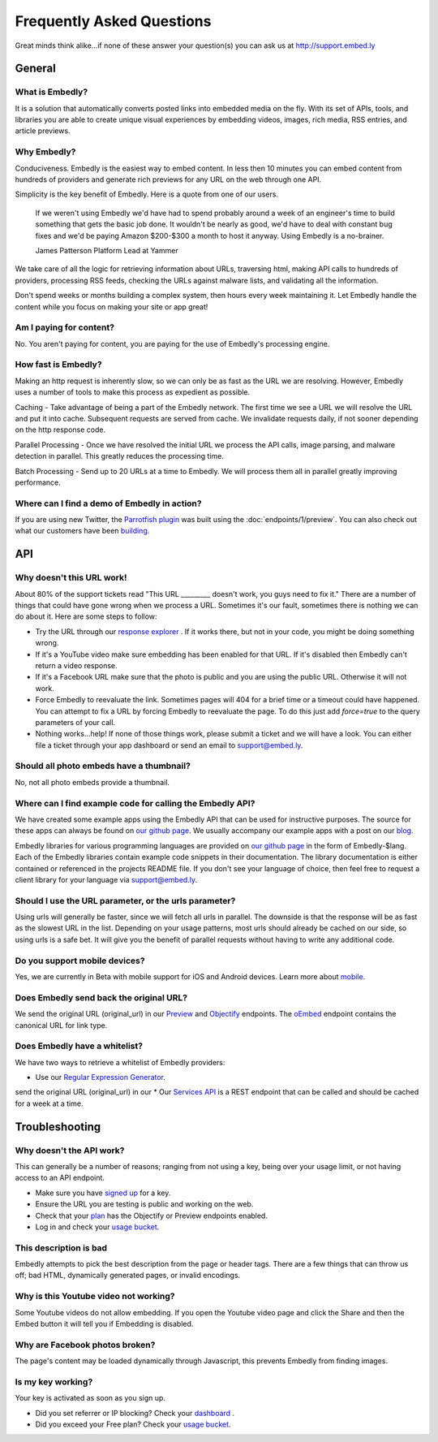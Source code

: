 .. _faq:

Frequently Asked Questions
==========================
Great minds think alike...if none of these answer your question(s)
you can ask us at `<http://support.embed.ly>`_

General
-------

What is Embedly?
^^^^^^^^^^^^^^^^
It is a solution that automatically converts posted links into 
embedded media on the fly. With its set of APIs, tools, and libraries 
you are able to create unique visual experiences by embedding videos,
images, rich media, RSS entries, and article previews.

Why Embedly?
^^^^^^^^^^^^
Conduciveness. Embedly is the easiest way to embed content. In less then 10
minutes you can embed content from hundreds of providers and generate rich
previews for any URL on the web through one API.

Simplicity is the key benefit of Embedly. Here is a quote from one of our
users.

  If we weren't using Embedly we'd have had to spend probably around a week of 
  an engineer's time to build something that gets the basic job done. It 
  wouldn't be nearly as good, we'd have to deal with constant bug fixes and 
  we'd be paying Amazon $200-$300 a month to host it anyway. Using Embedly is 
  a no-brainer.

  James Patterson Platform Lead at Yammer

We take care of all the logic for retrieving information about URLs, traversing
html, making API calls to hundreds of providers, processing RSS feeds, checking
the URLs against malware lists, and validating all the information.

Don't spend weeks or months building a complex system, then hours every week
maintaining it. Let Embedly handle the content while you focus on making your
site or app great!

Am I paying for content?
^^^^^^^^^^^^^^^^^^^^^^^^
No. You aren't paying for content, you are paying for the use of Embedly's
processing engine.

How fast is Embedly?
^^^^^^^^^^^^^^^^^^^^
Making an http request is inherently slow, so we can only be as fast as
the URL we are resolving. However, Embedly uses a number of tools to make this
process as expedient as possible.

Caching - Take advantage of being a part of the Embedly network. The first time
we see a URL we will resolve the URL and put it into cache. Subsequent
requests are served from cache. We invalidate requests daily, if not sooner
depending on the http response code.

Parallel Processing - Once we have resolved the initial URL we process the API
calls, image parsing, and malware detection in parallel. This greatly reduces
the processing time.

Batch Processing - Send up to 20 URLs at a time to Embedly. We will process
them all in parallel greatly improving performance.

Where can I find a demo of Embedly in action?
^^^^^^^^^^^^^^^^^^^^^^^^^^^^^^^^^^^^^^^^^^^^^
If you are using new Twitter, the `Parrotfish plugin <http://labs.embed.ly>`_
was built using the :doc:`endpoints/1/preview`. You can also check out what our
customers have been `building <http://embed.ly/customers>`_.

API
---

Why doesn't this URL work!
^^^^^^^^^^^^^^^^^^^^^^^^^^
About 80% of the support tickets read "This URL _________ doesn't work, you
guys need to fix it." There are a number of things that could have gone wrong
when we process a URL. Sometimes it's our fault, sometimes there is nothing we
can do about it. Here are some steps to follow:

* Try the URL through our `response explorer <http://explore.embed.ly>`_ .
  If it works there, but not in your code, you might be doing something wrong.
* If it's a YouTube video make sure embedding has been enabled for that URL. If
  it's disabled then Embedly can't return a video response.
* If it's a Facebook URL make sure that the photo is public and you are using
  the public URL. Otherwise it will not work.
* Force Embedly to reevaluate the link. Sometimes pages will 404 for a brief
  time or a timeout could have happened. You can attempt to fix a URL by 
  forcing Embedly to reevaluate the page. To do this just add `force=true` 
  to the query parameters of your call.
* Nothing works...help! If none of those things work, please submit a ticket and
  we will have a look. You can either file a ticket through your app dashboard
  or send an email to support@embed.ly.

Should all photo embeds have a thumbnail?
^^^^^^^^^^^^^^^^^^^^^^^^^^^^^^^^^^^^^^^^^
No, not all photo embeds provide a thumbnail.

Where can I find example code for calling the Embedly API?
^^^^^^^^^^^^^^^^^^^^^^^^^^^^^^^^^^^^^^^^^^^^^^^^^^^^^^^^^^
We have created some example apps using the Embedly API that can be used for
instructive purposes. The source for these apps can always be found on
`our github page <https://github.com/embedly>`_.  We usually accompany our
example apps with a post on our `blog <http://blog.embed.ly>`_.

Embedly libraries for various programming languages are provided on `our github
page <https://github.com/embedly>`_ in the form of Embedly-$lang.  Each of the
Embedly libraries contain example code snippets in their documentation.  The
library documentation is either contained or referenced in the projects README
file.  If you don't see your language of choice, then feel free to request a
client library for your language via support@embed.ly.


Should I use the URL parameter, or the urls parameter?
^^^^^^^^^^^^^^^^^^^^^^^^^^^^^^^^^^^^^^^^^^^^^^^^^^^^^^
Using urls will generally be faster, since we will fetch all urls in parallel.
The downside is that the response will be as fast as the slowest URL in the
list.  Depending on your usage patterns, most urls should already be cached
on our side, so using urls is a safe bet.  It will give you the benefit of
parallel requests without having to write any additional code.

Do you support mobile devices?
^^^^^^^^^^^^^^^^^^^^^^^^^^^^^^
Yes, we are currently in Beta with mobile support for iOS and Android devices.
Learn more about `mobile </docs/mobile>`_.

Does Embedly send back the original URL?
^^^^^^^^^^^^^^^^^^^^^^^^^^^^^^^^^^^^^^^^
We send the original URL (original_url) in our
`Preview </docs/endpoints/1/preview#response>`_
and `Objectify </docs/endpoints/2/objectify#response>`_ endpoints. 
The `oEmbed </docs/endpoints/1/oembed#response>`_  endpoint
contains the canonical URL for link type.

Does Embedly have a whitelist?
^^^^^^^^^^^^^^^^^^^^^^^^^^^^^^
We have two ways to retrieve a whitelist of Embedly providers:

* Use our `Regular Expression Generator </tools/generator>`_.
send the original URL (original_url) in our
* Our `Services API <http://api.embed.ly/1/services>`_ is a REST endpoint
that can be called and should be cached for a week at a time.


Troubleshooting
---------------

Why doesn't the API work?
^^^^^^^^^^^^^^^^^^^^^^^^^
This can generally be a number of reasons; ranging from not using a key,
being over your usage limit, or not having access to an API endpoint.

* Make sure you have `signed up </pricing#plans>`_ for a key.
* Ensure the URL you are testing is public and working on the web.
* Check that your `plan </pricing#plans>`_ has the Objectify or
  Preview endpoints enabled.
* Log in and check your `usage bucket <https://app.embed.ly>`_.

This description is bad
^^^^^^^^^^^^^^^^^^^^^^^
Embedly attempts to pick the best description from the page or header
tags. There are a few things that can throw us off; bad HTML, dynamically
generated pages, or invalid encodings.

Why is this Youtube video not working?
^^^^^^^^^^^^^^^^^^^^^^^^^^^^^^^^^^^^^^
Some Youtube videos do not allow embedding. If you open the
Youtube video page and click  the Share and then the Embed button it will tell
you if Embedding is disabled.

Why are Facebook photos broken?
^^^^^^^^^^^^^^^^^^^^^^^^^^^^^^^
The page's content may be loaded dynamically through Javascript,
this prevents Embedly from finding images.

Is my key working?
^^^^^^^^^^^^^^^^^^
Your key is activated as soon as you sign up.

* Did you set referrer or IP blocking? Check your
  `dashboard <https://app.embed.ly>`_ .
* Did you exceed your Free plan? Check your `usage bucket <https://app.embed.ly>`_.
